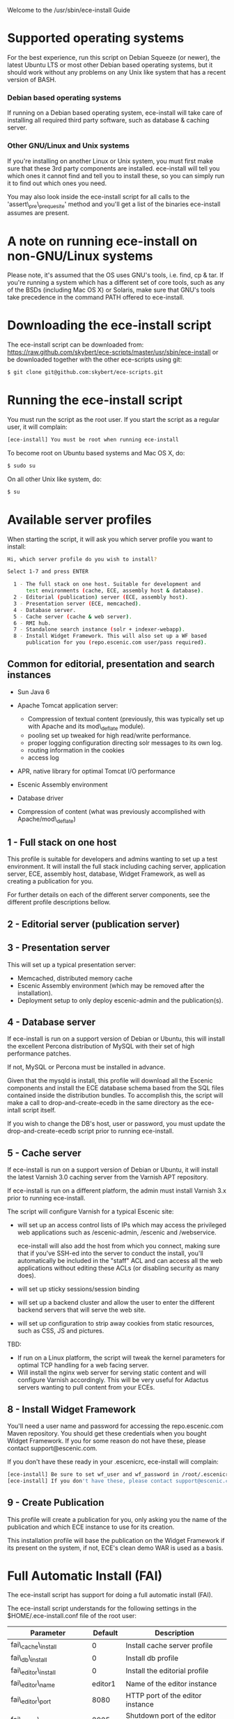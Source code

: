 Welcome to the /usr/sbin/ece-install Guide

* Supported operating systems
For the best experience, run this script on Debian Squeeze (or newer),
the latest Ubuntu LTS or most other Debian based operating systems,
but it should work without any problems on any Unix like system that
has a recent version of BASH.

*** Debian based operating systems
If running on a Debian based operating system, ece-install will take
care of installing all required third party software, such as database
& caching server.

*** Other GNU/Linux and Unix systems 
If you're installing on another Linux or Unix system, you must first
make sure that these 3rd party components are installed. ece-install
will tell you which ones it cannot find and tell you to install these,
so you can simply run it to find out which ones you need.

You may also look inside the ece-install script for all calls to the
'assert\_pre\_prequesite' method and you'll get a list of the binaries
ece-install assumes are present.

* A note on running ece-install on non-GNU/Linux systems
Please note, it's assumed that the OS uses GNU's tools, i.e. find, cp
& tar. If you're running a system which has a different set of core
tools, such as any of the BSDs (including Mac OS X) or Solaris, make
sure that GNU's tools take precedence in the command PATH offered to
ece-install.

* Downloading the ece-install script
The ece-install script can be downloaded from:
https://raw.github.com/skybert/ece-scripts/master/usr/sbin/ece-install
or be downloaded together with the other ece-scripts using git:
#+BEGIN_SRC sh
$ git clone git@github.com:skybert/ece-scripts.git
#+END_SRC

* Running the ece-install script
You must run the script as the root user.  If you start the script as
a regular user, it will complain:
#+BEGIN_SRC sh
[ece-install] You must be root when running ece-install
#+END_SRC
To become root on Ubuntu based systems and Mac OS X, do:
#+BEGIN_SRC sh
   $ sudo su
#+END_SRC
On all other Unix like system, do:
#+BEGIN_SRC sh
   $ su
#+END_SRC
* Available server profiles
When starting the script, it will ask you which server profile you
want to install:
#+BEGIN_SRC sh
Hi, which server profile do you wish to install?

Select 1-7 and press ENTER

  1 - The full stack on one host. Suitable for development and
      test environments (cache, ECE, assembly host & database).
  2 - Editorial (publication) server (ECE, assembly host).
  3 - Presentation server (ECE, memcached).
  4 - Database server.
  5 - Cache server (cache & web server).
  6 - RMI hub.
  7 - Standalone search instance (solr + indexer-webapp).
  8 - Install Widget Framework. This will also set up a WF based 
      publication for you (repo.escenic.com user/pass required).
#+END_SRC
** Common for editorial, presentation and search instances
- Sun Java 6
- Apache Tomcat application server:
  * Compression of textual content (previously, this was typically set
    up with Apache and its mod\_deflate module).
  * pooling set up tweaked for high read/write performance.
  * proper logging configuration directing solr messages to its own log.
  * routing information in the cookies
  * access log

- APR, native library for optimal Tomcat I/O performance
- Escenic Assembly environment
- Database driver

- Compression of content (what was previously accomplished with
  Apache/mod\_deflate) 

** 1 - Full stack on one host
This profile is suitable for developers and admins wanting to set up a
test environment. It will install the full stack including caching
server, application server, ECE, assembly host, database, Widget
Framework, as well as creating a publication for you.

For further details on each of the different server components, see
the different profile descriptions bellow.


** 2 - Editorial server (publication server)


** 3 - Presentation server
This will set up a typical presentation server:
- Memcached, distributed memory cache
- Escenic Assembly environment (which may be removed after the
  installation). 
- Deployment setup to only deploy escenic-admin and the
  publication(s).

** 4 - Database server
If ece-install is run on a support version of Debian or Ubuntu, this
will install the excellent Percona distribution of MySQL with their
set of high performance patches.

If not, MySQL or Percona must be installed in advance.

Given that the mysqld is install, this profile will download all the
Escenic components and install the ECE database schema based from the
SQL files contained inside the distribution bundles. To accomplish
this, the script will make a call to drop-and-create-ecedb in the same
directory as the ece-intall script itself.

If you wish to change the DB's host, user or password, you must update
the drop-and-create-ecedb script prior to running ece-install. 

** 5 - Cache server
If ece-install is run on a support version of Debian or Ubuntu, it
will install the latest Varnish 3.0 caching server from the Varnish
APT repository.

If ece-install is run on a different platform, the admin must install
Varnish 3.x prior to running ece-install.

The script will configure Varnish for a typical Escenic site:
- will set up an access control lists of IPs which may access the
  privileged web applications such as /escenic-admin, /escenic and
  /webservice.

  ece-install will also add the host from which you connect, making
  sure that if you've SSH-ed into the server to conduct the install,
  you'll automatically be included in the "staff" ACL and can access
  all the web applications without editing these ACLs (or disabling
  security as many does).

- will set up sticky sessions/session binding
- will set up a backend cluster and allow the user to enter the
  different backend servers that will serve the web site.
- will set up configuration to strip away cookies from static
  resources, such as CSS, JS and pictures.

TBD:
- If run on a Linux platform, the script will tweak the kernel
  parameters for optimal TCP handling for a web facing server.
- Will install the nginx web server for serving static content and
  will configure Varnish accordingly. This will be very useful for
  Adactus servers wanting to pull content from your ECEs.

** 8 - Install Widget Framework
You'll need a user name and password for accessing the
repo.escenic.com Maven repository. You should get these credentials
when you bought Widget Framework. If you for some reason do not have
these, please contact support@escenic.com. 

If you don't have these ready in your .escenicrc, ece-install will
complain:
#+BEGIN_SRC sh
[ece-install] Be sure to set wf_user and wf_password in /root/.escenicrc
[ece-install] If you don't have these, please contact support@escenic.com
#+END_SRC
** 9 - Create Publication
This profile will create a publication for you, only asking you the
name of the publication and which ECE instance to use for its
creation.

This installation profile will base the publication on the Widget
Framework if its present on the system, if not, ECE's clean demo WAR
is used as a basis.  
* Full Automatic Install (FAI)
The ece-install script has support for doing a full automatic install
(FAI).

The ece-install script understands for the following settings in the
$HOME/.ece-install.conf file of the root user:

|-----------------------------+---------+-----------------------------------------------|
| Parameter                   | Default | Description                                   |
|-----------------------------+---------+-----------------------------------------------|
| fai\_cache\_install         |       0 | Install cache server profile                  |
| fai\_db\_install            |       0 | Install db profile                            |
| fai\_editor\_install        |       0 | Install the editorial profile                 |
| fai\_editor\_name           | editor1 | Name of the editor instance                   |
| fai\_editor\_port           |    8080 | HTTP port of the editor instance              |
| fai\_editor\_shutdown       |    8005 | Shutdown port of the editor instance          |
| fai\_enabled                |       0 | Whether or not to run ece-install in FAI mode |
| fai\_presentation\_install  |       0 | Install the presentation server profile       |
| fai\_presentation\_name     |    web1 | Name of the presentation server instance      |
| fai\_presentation\_port     |    8080 | HTTP port of the presentation server instance |
| fai\_presentation\_shutdown |    8005 | Shutdown port of the presentation instance    |
| fai\_publication\_create    |       0 | Create a new publication                      |
| fai\_publication\_name      |   mypub | Name of the publication                       |
| fai\_rmi\_install           |       0 | Install RMI hub profile                       |
| fai\_search\_name           | search1 | Name of the search instance                   |
| fai\_search\_port           |    8080 | HTTP port of the search instance              |
| fai\_search\_shutdown       |    8005 | Shutdown port of the search instance          |
| fai\_wf\_install            |       0 | Install Widget Framework profile              |
|-----------------------------+---------+-----------------------------------------------|

As you've probably have guessed, 0 means "false" and 1 means "true" :-)

To automatically install an editorial server and create a publication
called "jollygood", the minimal configuration in .ece-install.conf
would be:

#+BEGIN_SRC sh
fai_enabled=1
fai_editor_install=1
fai_publication_create=1
fai_publication_name=jollygood
#+END_SRC

* Running more than one installation process
If the script believes there's already an ece-intall process running,
it will abort:
#+BEGIN_SRC sh
[ece-install] There's already one ece-install process running. If you believe
[ece-install] this is wrong, e.g. if a previous run of ece-install was aborted
[ece-install] before it completed, you may delete /var/run/ece-install.pid and
[ece-install] run ece-install again.
#+END_SRC

* Re-running ece-install
Although the initial thought behind ece-install, is to run it on a
clean system to get up and running as soon as possible. However, you
may want to re-run ece-install on the same host, for instance to add
another instance of ECE, set up Widget Framework or create another
publication.

ece-install has a number of features which will try to minimise the
time it takes to run it on consecutive runs. If running on Debian
based systems, it will check if you already have installed
pre-requisite 3rd party libraries and only if any are missing will it
ask the package manager to fetch it.

Likewise, ece-install will see if the Escenic artifacts or application
server that you need are already present in the /tmp/ece-downloads
folder, and only download the missing ones (if any).

To get a list of the artifacts it'll pull from
http://technet.escenic.com and http://tomcat.apache.org search for the
following variables:
- technet\_download\_list
- wf\_download\_list
- tomcat\_download

* Uninstalling everything that the ece-install set up
WARNING: this is potentially dangerous as some of these components may
be used by other pieces of software you have running on your
host. However, this may be useful if you're installing a clean
environment and want to e.g. undo your previous install to install a
different profile.

Open the ece-install script and look for the "un\_install\_ece"
function, it has copy and pastable commands for undoing most/all
things set up by the script.

* Overview of file paths used by the ece-install script
|---------------------------------------------+------------------------------------------------------------------|
| Path                                        | Explanation                                                      |
|---------------------------------------------+------------------------------------------------------------------|
| /etc/default/ece                            | The configuration file for the ece init.d script                 |
| /etc/escenic/ece-<instance>.conf            | Instance specific settings for /usr/bin/ece                      |
| /etc/escenic/ece.conf                       | Common ece.conf file for /usr/bin/ece                            |
| /etc/escenic/engine/common                  | Common Nursery configuration layer                               |
| /etc/escenic/engine/common/security         | Common security configuration for all ECE instances.             |
| /etc/escenic/engine/common/trace.properties | Log4j configuration, produces instance specific log files.       |
| /etc/escenic/engine/instance/<instance>     | Instance specific Nursery configuration                          |
| /etc/escenic/solr                           | ECE specific Solr configuration                                  |
| /etc/init.d/mysql[d]                        | For starting and stopping MySQL/Percona                          |
| /etc/init.d/varnish                         | For starting and stopping Varnish                                |
| /etc/intit.d/ece                            | The init.d script managing _all_ the ECE instances on your host. |
| /etc/varnish/default.vcl                    | The Varnish configuration                                        |
| /opt/escenic                                | All ECE components can be found here                             |
| /opt/escenic/assemblytool                   | The assembly tool                                                |
| /opt/escenic/assemblytool/plugins           | Contains symlinks to all plugins in /opt/escenic                 |
| /opt/escenic/engine                         | Symlink pointing to the current ECE                              |
| /opt/tomcat                                 | Symlink pointing to the install Apache Tomcat (catalina\_home)   |
| /opt/tomcat-<instance>                      | Instance specific Tomcat files (catalina\_base)                  |
| /usr/bin/ece                                | Script for operating all ECE instances + RMI hub and EAE         |
| /usr/sbin/drop-and-create-ecedb             | DB script used by the ece-install script                         |
| /usr/sbin/ece-install                       | The installation script described in this guide                  |
| /var/log/escenic/<type>-<instance>.log      | The instance's log4j  log                                        |
| /var/log/escenic/<type>-<instance>.out      | The instance system out log                                      |
| /var/log/escenic/solr.<date>.log            | The Solr log (not in standard out!)                              |
| /var/run/escenic/<type>-<instance>.pid      | The instance's  PID file                                         |

There are of course other paths involved when setting up your system,
but these should be the most interesting ones.
